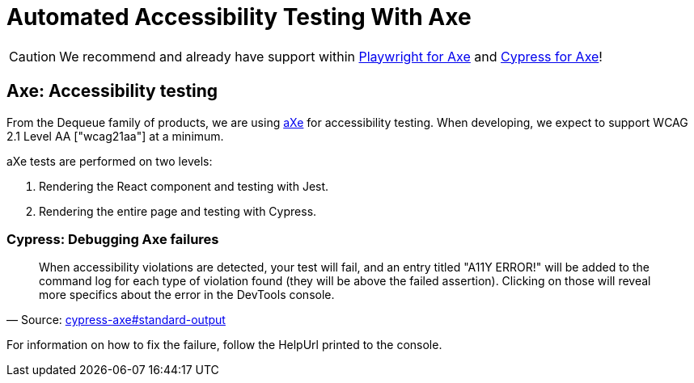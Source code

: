 = Automated Accessibility Testing With Axe
:id: accessibility_testing
:sidebar_label: Automated Accessibility Testing
:hide_title: false
:hide_table_of_contents: true
:description: Accessibility testing with Axe
:keywords: axe, tests, testing, jest, cypress, accessibility testing

[CAUTION]
====
We recommend and already have support within link:./testing_in_nx/playwright_accessibility_testing.adoc[Playwright for Axe] and link:./testing_in_nx/cypress_accessibility_testing.adoc[Cypress for Axe]!
====

== Axe: Accessibility testing

From the Dequeue family of products, we are using link:https://www.deque.com/axe/[aXe] for accessibility testing. When developing, we expect to support WCAG 2.1 Level AA ["wcag21aa"] at a minimum.

aXe tests are performed on two levels:

1. Rendering the React component and testing with Jest.
2. Rendering the entire page and testing with Cypress.

=== Cypress: Debugging Axe failures

"When accessibility violations are detected, your test will fail, and an entry titled "A11Y ERROR!" will be added to the command log for each type of violation found (they will be above the failed assertion). Clicking on those will reveal more specifics about the error in the DevTools console."
-- Source: link:https://github.com/avanslaars/cypress-axe#standard-output[cypress-axe#standard-output]


For information on how to fix the failure, follow the HelpUrl printed to the console.
